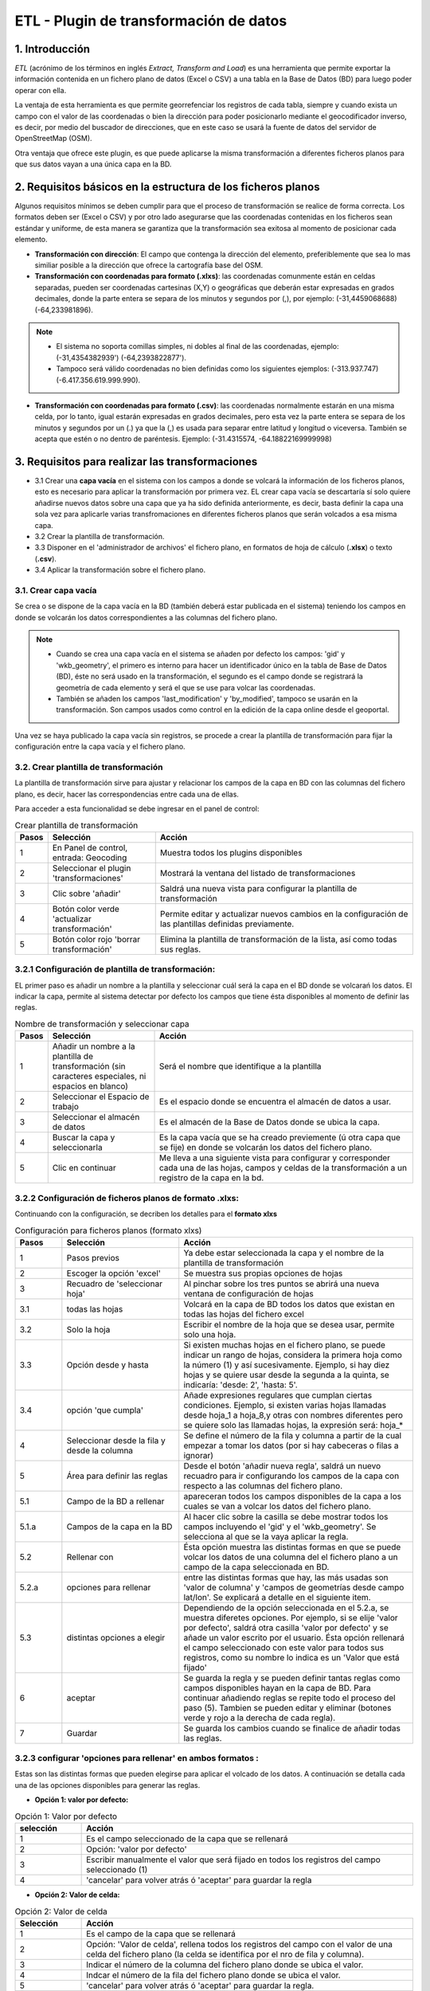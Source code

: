 ETL - Plugin de transformación de datos
=======================================

1. Introducción
---------------

*ETL* (acrónimo de los términos en inglés *Extract, Transform and Load*) es una herramienta que permite exportar la información contenida en un fichero plano de datos (Excel o CSV) a una tabla en la Base de Datos (BD) para luego poder operar con ella.

La ventaja de esta herramienta es que permite georrefenciar los registros de cada tabla, siempre y cuando exista un campo con el valor de las coordenadas o bien la dirección para poder posicionarlo mediante el geocodificador inverso, es decir, por medio del buscador de direcciones, que en este caso se usará la fuente de datos del servidor de OpenStreetMap (OSM).

Otra ventaja que ofrece este plugin, es que puede aplicarse la misma transformación a diferentes ficheros planos para que sus datos vayan a una única capa en la BD.

2. Requisitos básicos en la estructura de los ficheros planos
-------------------------------------------------------------

Algunos requisitos mínimos se deben cumplir para que el proceso de transformación se realice de forma correcta. Los formatos deben ser (Excel o CSV) y por otro lado asegurarse que las coordenadas contenidas en los ficheros sean estándar y uniforme, de esta manera se garantiza que la transformación sea exitosa al momento de posicionar cada elemento.

* **Transformación con dirección**: El campo que contenga la dirección del elemento, preferiblemente que sea lo mas similiar posible a la dirección que ofrece la cartografía base del OSM.

* **Transformación con coordenadas para formato (.xlxs)**: las coordenadas comunmente están en celdas separadas, pueden ser coordenadas cartesinas (X,Y) o geográficas que deberán estar expresadas en grados decimales, donde la parte entera se separa de los minutos y segundos por (,), por ejemplo: (-31,4459068688) (-64,233981896). 

.. note::
   - El sistema no soporta comillas simples, ni dobles al final de las coordenadas, ejemplo: (-31,4354382939') (-64,2393822877').
   
   - Tampoco será válido coordenadas no bien definidas como los siguientes ejemplos: (-313.937.747)  (-6.417.356.619.999.990).
   
* **Transformación con coordenadas para formato (.csv)**: las coordenadas normalmente estarán en una misma celda, por lo tanto, igual estarán expresadas en grados decimales, pero esta vez la parte entera se separa de los minutos y segundos por un (.) ya que la (,) es usada para separar entre latitud y longitud o viceversa. También se acepta que estén o no dentro de paréntesis. Ejemplo: (-31.4315574, -64.18822169999998) 



3. Requisitos para realizar las transformaciones
------------------------------------------------

* 3.1 Crear una **capa vacía** en el sistema con los campos a donde se volcará la información de los ficheros planos, esto es necesario para aplicar la transformación por primera vez. EL crear capa vacía se descartaría sí solo quiere añadirse nuevos datos sobre una capa que ya ha sido definida anteriormente, es decir, basta definir la capa una sola vez para aplicarle varias transfromaciones en diferentes ficheros planos que serán volcados a esa misma capa.
* 3.2 Crear la plantilla de transformación.

* 3.3 Disponer en el 'administrador de archivos' el fichero plano, en formatos de hoja de cálculo (**.xlsx**) o texto (**.csv**).

* 3.4  Aplicar la transformación sobre el fichero plano.


3.1. Crear capa vacía
~~~~~~~~~~~~~~~~~~~~~
Se crea o se dispone de la capa vacía en la BD (también deberá estar publicada en el sistema) teniendo los campos en donde se volcarán los datos correspondientes a las columnas del fichero plano.

.. note::
   - Cuando se crea una capa vacía en el sistema se añaden por defecto los campos: 'gid' y 'wkb_geometry', el primero es interno para hacer un identificador único en la tabla de Base de Datos (BD), éste no será usado en la transformación, el segundo es el campo donde se registrará la geometría de cada elemento y será el que se use para volcar las coordenadas.
   
   - También se añaden los campos 'last_modification' y 'by_modified', tampoco se usarán en la transformación. Son campos usados como control en la edición de la capa online desde el geoportal.

Una vez se haya publicado la capa vacía sin registros, se procede a crear la plantilla de transformación para fijar la configuración entre la capa vacía y el fichero plano.


3.2. Crear plantilla de transformación
~~~~~~~~~~~~~~~~~~~~~~~~~~~~~~~~~~~~~~
La plantilla de transformación sirve para ajustar y relacionar los campos de la capa en BD con las columnas del fichero plano, es decir, hacer las correspondencias entre cada una de ellas.

Para acceder a esta funcionalidad se debe ingresar en el panel de control:


.. image:: ../_static/images/etl1.png
   :align: center


.. list-table:: Crear plantilla de transformación
   :widths: 2 20 50
   :header-rows: 1

   * - Pasos
     - Selección
     - Acción
   * - 1
     - En Panel de control, entrada: Geocoding 
     - Muestra todos los plugins disponibles
   * - 2
     - Seleccionar el plugin 'transformaciones'
     - Mostrará la ventana del listado de transformaciones
   * - 3
     - Clic sobre 'añadir'
     - Saldrá una nueva vista para configurar la plantilla de transformación
   * - 4
     - Botón color verde 'actualizar transformación'
     - Permite editar y actualizar nuevos cambios en la configuración de las plantillas definidas previamente.
   * - 5
     - Botón color rojo 'borrar transformación'
     - Elimina la plantilla de transformación de la lista, así como todas sus reglas.
     

3.2.1 Configuración de plantilla de transformación:
~~~~~~~~~~~~~~~~~~~~~~~~~~~~~~~~~~~~~~~~~~~~~~~~~~~
EL primer paso es añadir un nombre a la plantilla y seleccionar cuál será la capa en el BD donde se volcarań los datos. El indicar la capa, permite al sistema detectar por defecto los campos que tiene ésta disponibles al momento de definir las reglas.

.. image:: ../_static/images/etl2.png
   :align: center

.. list-table:: Nombre de transformación y seleccionar capa 
   :widths: 2 20 50
   :header-rows: 1

   * - Pasos
     - Selección
     - Acción
   * - 1
     - Añadir un nombre a la plantilla de transformación (sin caracteres especiales, ni espacios en blanco)
     - Será el nombre que identifique a la plantilla 
   * - 2
     - Seleccionar el Espacio de trabajo
     - Es el espacio donde se encuentra el almacén de datos a usar.
   * - 3
     - Seleccionar el almacén de datos
     - Es el almacén de la Base de Datos donde se ubica la capa.
   * - 4
     - Buscar la capa y seleccionarla
     - Es la capa vacía que se ha creado previemente (ú otra capa que se fije) en donde se volcarán los datos del fichero plano.
   * - 5
     - Clic en continuar
     - Me lleva a una siguiente vista para configurar y corresponder cada una de las hojas, campos y celdas de la transformación a un registro de la capa en la bd.  

3.2.2 Configuración de ficheros planos de formato .xlxs:
~~~~~~~~~~~~~~~~~~~~~~~~~~~~~~~~~~~~~~~~~~~~~~~~~~~~~~~~
Continuando con la configuración, se decriben los detalles para el **formato xlxs** 

.. image:: ../_static/images/etl3.png
   :align: center

.. list-table:: Configuración para ficheros planos (formato xlxs) 
   :widths: 2 5 10
   :header-rows: 1
   :align: left

   * - Pasos
     - Selección
     - Acción
   * - 1
     - Pasos previos
     - Ya debe estar seleccionada la capa y el nombre de la plantilla de transformación
   * - 2
     - Escoger la opción 'excel'
     - Se muestra sus propias opciones de hojas 
   * - 3
     - Recuadro de 'seleccionar hoja' 
     - Al pinchar sobre los tres puntos se abrirá una nueva ventana de configuración de hojas
   * - 3.1
     - todas las hojas
     - Volcará en la capa de BD todos los datos que existan en todas las hojas del fichero excel
   * - 3.2
     - Solo la hoja
     - Escribir el nombre de la hoja que se desea usar, permite solo una hoja.
   * - 3.3
     - Opción desde y hasta
     - Si existen muchas hojas en el fichero plano, se puede indicar un rango de hojas, considera la primera hoja como la número (1) y así sucesivamente. Ejemplo, si hay diez hojas y se quiere usar desde la segunda a la quinta, se indicaría: 'desde: 2', 'hasta: 5'.
   * - 3.4
     - opción 'que cumpla'
     - Añade expresiones regulares que cumplan ciertas condiciones. Ejemplo, si existen varias hojas llamadas desde hoja_1 a hoja_8,y otras con nombres diferentes pero se quiere solo las llamadas hojas, la expresión será: hoja_*
   * - 4
     - Seleccionar desde la fila y desde la columna
     - Se define el número de la fila y columna a partir de la cual empezar a tomar los datos (por si hay cabeceras o filas a ignorar)
   * - 5
     - Área para definir las reglas
     - Desde el botón 'añadir nueva regla', saldrá un nuevo recuadro para ir configurando los campos de la capa con respecto a las columnas del fichero plano. 
   * - 5.1
     - Campo de la BD a rellenar
     - apareceran todos los campos disponibles de la capa a los cuales se van a volcar los datos del fichero plano.
   * - 5.1.a
     - Campos de la capa en la BD
     - Al hacer clic sobre la casilla se debe mostrar todos los campos incluyendo el 'gid' y el 'wkb_geometry'. Se selecciona al que se la vaya aplicar la regla.
   * - 5.2 
     - Rellenar con
     - Ésta opción muestra las distintas formas en que se puede volcar los datos de una columna del el fichero plano a un campo de la capa seleccionada en BD.
   * - 5.2.a
     - opciones para rellenar
     - entre las distintas formas que hay, las más usadas son 'valor de columna' y 'campos de geometrías desde campo lat/lon'. Se explicará a detalle en el siguiente item.
   * - 5.3
     - distintas opciones a elegir
     - Dependiendo de la opción seleccionada en el 5.2.a, se muestra diferetes opciones. Por ejemplo, si se elije 'valor por defecto', saldrá otra casilla 'valor por defecto' y se añade un valor escrito por el usuario. Ésta opción rellenará el campo seleccionado con este valor para todos sus registros, como su nombre lo indica es un 'Valor que está fijado'
   * - 6
     - aceptar
     - Se guarda la regla y se pueden definir tantas reglas como campos disponibles hayan en la capa de BD. Para continuar añadiendo reglas se repite todo el proceso del paso (5). Tambien se pueden editar y eliminar (botones verde y rojo a la derecha de cada regla).
   * - 7
     - Guardar
     - Se guarda los cambios cuando se finalice de añadir todas las reglas. 
     
3.2.3 configurar 'opciones para rellenar' en ambos formatos :
~~~~~~~~~~~~~~~~~~~~~~~~~~~~~~~~~~~~~~~~~~~~~~~~~~~~~~~~~~~~~
Estas son las distintas formas que pueden elegirse para aplicar el volcado de los datos. A continuación se detalla cada una de las opciones disponibles para generar las reglas.

* **Opción 1: valor por defecto:**

.. image:: ../_static/images/etl_opcion1.png
   :align: center


.. list-table:: Opción 1: Valor por defecto 
   :widths: 2 10 
   :header-rows: 1
   :align: left

   * - selección
     - Acción
   * - 1
     - Es el campo seleccionado de la capa que se rellenará
   * - 2
     - Opción: 'valor por defecto'
   * - 3
     - Escribir manualmente el valor que será fijado en todos los registros del campo seleccionado (1)
   * - 4
     - 'cancelar' para volver atrás ó 'aceptar' para guardar la regla        
  
    
* **Opción 2: Valor de celda:**

.. image:: ../_static/images/etl_opcion2.png
   :align: center

.. list-table:: Opción 2: Valor de celda 
   :widths: 2 10 
   :header-rows: 1
   :align: left

   * - Selección
     - Acción
   * - 1
     - Es el campo de la capa que se rellenará
   * - 2
     - Opción: 'Valor de celda', rellena todos los registros del campo con el valor de una celda del fichero plano (la celda se identifica por el nro de fila y columna). 
   * - 3
     - Indicar el número de la columna del fichero plano donde se ubica el valor.
   * - 4
     - Indcar el número de la fila del fichero plano donde se ubica el valor. 
   * - 5 
     - 'cancelar' para volver atrás ó 'aceptar' para guardar la regla.

* **Opción 3: Valor de columna**

.. image:: ../_static/images/etl_opcion3.png
   :align: center

.. list-table:: Opción 3: Valor de columna 
   :widths: 2 10 
   :header-rows: 1
   :align: left

   * - Selección
     - Acción
   * - 1
     - Es el campo de la capa que se rellenará.
   * - 2
     - Opción: 'Valor de columna', todos los valores que existan en la columna indicada del fichero plano se volcarán en el campo seleccionado (es la opción mas usual)
   * - 3
     - Indicar el número de la columna del fichero plano
   * - 4 
     - 'cancelar' para volver atrás ó 'aceptar' para guardar la regla.     
  
        
* **Opción 4: Campo geometría desde columnas (lon/lat)**

.. image:: ../_static/images/etl_opcion4.png
   :align: center

.. list-table:: Opción 4: Geometría desde dos columnas
   :widths: 2 10 
   :header-rows: 1
   :align: left

   * - Selección
     - Acción
   * - 1
     - El campo 'wkb_geometry' siempre se usará para las opciones de 'geometrías', es donde se crea y almacena la geometría del elemento en la base de datos geoespacial.
   * - 2
     - Opción: 'Campo geometría desde columnas (lon/lat)', esta opción generá la geometría de puntos a partir de las coordenadas latitud y longitud ó Este y Norte que se ubican en distintas columnas del fichero plano.
   * - 3
     - Seleccionar el tipo de geometría que se creará. La más usada es MultiPoint.
   * - 4
     - Seleccionar el sistema de referencia, están ordenados por el número EPSG. La mas usada es la 4326 que corresponde a las coordenadas geográficas WGS 84.
   * - 5
     - Indicar el número de la columna donde se ubica la coordenada que corresponde a la Longitud.
   * - 6
     - Indicar el número de la columna donde se ubica la coordenada que corresponde a la Latitud.
   * - 7 
     - 'cancelar' para volver atrás ó 'aceptar' para guardar la regla.


* **Opción 5: Campo geometría desde una única columna (lon/lat)**

.. image:: ../_static/images/etl_opcion5.png
   :align: center

.. list-table:: Opción 5: Campo geometría desde una única columna (lon/lat) 
   :widths: 2 10 
   :header-rows: 1
   :align: left

   * - Selección
     - Acción
   * - 1
     - El campo 'wkb_geometry' siempre se usará para las opciones de 'geometrías', es donde se crea y almacena la geometría del elemento en la base de datos geoespacial.
   * - 2
     - Opción: 'Campo geometría desde una única columna (lon/lat)', permite generar la geometría desde *un solo campo* donde existan las coordenadas separadas por coma (,) y en el orden (lon,lat) ó (x,y).
   * - 3
     - Seleccionar el tipo de geometría que se creará. La más usada es MultiPoint.
   * - 4
     - Seleccionar el sistema de referencia, están ordenados por el número EPSG.
   * - 5
     - Indicar el número de la columna del fichero plano donde se ubican las coordenadas.
   * - 6
     - 'cancelar' para volver atrás ó 'aceptar' para guardar la regla.


* **Opción 6: Campo geometría desde una única columna (lat/lon)**

.. image:: ../_static/images/etl_opcion6.png
   :align: center

.. list-table:: Opción 6: Campo geometría desde una única columna (lat/lon) 
   :widths: 2 10 
   :header-rows: 1
   :align: left

   * - Selección
     - Acción
   * - 1
     - El campo 'wkb_geometry' siempre se usará para las opciones de 'geometrías', es donde se crea y almacena la geometría del elemento en la base de datos geoespacial.
   * - 2
     - Opción: 'Campo geometría desde una única columna (lat/lon)', permite generar la geometría desde *un solo campo* donde existan las coordenadas separadas por coma (,) y en el orden (lat,lon) ó (y,x).
   * - 3
     - Seleccionar el tipo de geometría que se creará. La más usada es MultiPoint.
   * - 4
     - Seleccionar el sistema de referencia, están ordenados por el número EPSG.
   * - 5
     - Indicar el número de la columna del fichero plano donde se ubican las coordenadas.
   * - 6
     - 'cancelar' para volver atrás ó 'aceptar' para guardar la regla.


* **Opción 7: Campo geometría desde columna dirección**

.. image:: ../_static/images/etl_opcion7.png
   :align: center

.. list-table:: Opción 7: Campo geometría desde columna dirección 
   :widths: 2 10 
   :header-rows: 1
   :align: left

   * - Selección
     - Acción
   * - 1
     - El campo 'wkb_geometry' siempre se usará para las opciones de 'geometrías', es donde se crea y almacena la geometría del elemento en la base de datos geoespacial.
   * - 2
     - Opción: 'Campo geometría desde columna dirección', permite generar geometrías puntuales desde un columna de texto que contiene la dirección. La generación y ubicación de la geometría dependerá de la descripción con que se detalle la dirección, puesto que debe ser detectada en la BD de OpenStreetMap (OSM), por tanto es necesario tener activo el geocodificador con el proveedor OSM. Para una mayor discriminación de datos por área, se podrá filtrar por *'código de país o dominio de nivel superior geográfico'*, ejemplo: 'es' para España, 'ar' para Argentina. (Esto se debe configurar en el plugin de geocoding, añadir el proveedor 'nominatim' y parámetros avanzados).
   * - 3
     - En 'valor dirección': Indicar el número de la columna del fichero plano donde se ubica la dirección.
   * - 4
     - 'cancelar' para volver atrás ó 'aceptar' para guardar la regla.


* **Opción 8: Definición de fecha**

.. image:: ../_static/images/etl_opcion8.png
   :align: center
   
.. list-table:: Opción 8: Definición de fecha 
   :widths: 2 10 
   :header-rows: 1
   :align: left

   * - Selección
     - Acción
   * - 1
     - Es el campo de la capa que se rellenará. Este campo deberá ser de tipo dato: 'date', 'timestamp' o cualquier otro de formato fecha en la BD.
   * - 2  
     - Opción: 'Definición de fecha', esta opción es usada cuando en el fichero plano los valores del día, mes y año de una fecha están en distintas columnas y/o celdas fijas.    
   * - 3
     - Se disponen de tres casillas 'año, 'mes' y 'día'. En cada casilla hay tres formas para introducir el valor según sea el caso, estas son: valor por defecto, valor desde columna o valor desde celda. 
   * - 3.1
     - Casilla 'año' con la opción 'Año por defecto'
   * - 3.1.a
     - Escribir manualmente el número del año, introducir los cuatro dígitos.
   * - 3.1.b
     - para el 'año' solo se podrá seleccionar el formato de cuatro dígitos. Ejemplo, el año 2017 siempre será: '2017' y no '17'. 
   * - 3.2
     - Casilla 'mes' con la opción 'Mes desde columna'
   * - 3.2.a
     - indicar el número de la columna del fichero plano donde se ubican los meses
   * - 3.2.b
     - Para el 'mes' se podrá elegir entre el formato de número (1 al 12) o por nombre (Enero,..Diciembre)     
   * - 3.3 
     - Casilla 'día' con la opción 'día desde celda'
   * - 3.3.a
     - indicar el número de la columna del fichero plano donde se ubica la celda con el valor del día. 
   * - 3.3.b
     - indicar el número de la fila del fichero plano donde se ubica la celda con el valor del día.
   * - 3.3.c
     - Para el 'día' solo tendrá el formato númerico de uno a dos dígitos (1 al 31).
   * - 4
     - Seleccionar el tipo de idioma usado en la trasformación. Ejemplo: 'Español'
   * - 5
     - aceptar para guardar regla o cancelar y volver atrás.
     
.. note::
   En 'Definición de fecha' pueden usarse distintas combinaciones entre las opciones de cada casilla, según lo amerite el caso.


* **Opción 9: Fecha desde celda**

.. image:: ../_static/images/etl_opcion9.png
   :align: center

.. list-table:: Opción 9: Fecha desde celda 
   :widths: 2 10 
   :header-rows: 1
   :align: left

   * - Selección
     - Acción
   * - 1
     - Es el campo de la capa que se rellenará. Este campo deberá ser de tipo de dato: 'date' en la BD.
   * - 2  
     - Opción: 'fecha desde celda', será usada cuando en el fichero plano haya una única fecha común para todos los registros y esté fijada en una celda.
   * - 3
     - indicar el número de la columna del fichero plano donde se ubica la celda con el valor de la fecha.
   * - 4
     - indicar el número de la fila del fichero plano donde se ubica la celda con el valor de la fecha.
   * - 5
     - Formato como se representará la fecha. Puede seleccionarse uno del combo desplegable.
   * - 6
     - Seleccionar el tipo de idioma usado en la trasformación. Ejemplo: 'Español'  
   * - 7
     - 'cancelar' para volver atrás ó 'aceptar' para guardar la regla. 

* **Opción 10: Fecha desde columna**

.. image:: ../_static/images/etl_opcion10.png
   :align: center

.. list-table:: Opción 10: Fecha desde columna
   :widths: 2 10 
   :header-rows: 1
   :align: left

   * - Selección
     - Acción
   * - 1
     - Es el campo de la capa que se rellenará. Este campo deberá ser de tipo de dato: 'date' en la BD.
   * - 2  
     - Opción: 'Fecha desde columna', usada para volcar las fechas que hay en una columna del fichero plano a un campo de la capa, haciendo la correspondencia de uno a uno e indicando el formato.
   * - 3 
     - indicar el número de la columna del fichero plano donde están las fechas.
   * - 4
     - Formato como se representará la fecha. Puede seleccionarse uno del combo desplegable.
   * - 5
     - Seleccionar el tipo de idioma usado en la trasformación. Ejemplo: 'Español'
   * - 6
     - 'cancelar' para volver atrás ó 'aceptar' para guardar la regla.
 
  
* **Opción 11: Nombre de fichero**

.. image:: ../_static/images/etl_opcion11.png
   :align: center
 
.. list-table:: Opción 11: Nombre de fichero
   :widths: 2 10 
   :header-rows: 1
   :align: left
  
   * - Selección
     - Acción
   * - 1
     - Es el campo de la capa que se rellenará.
   * - 2  
     - Opción: 'nombre de fichero', se usa para rellenar los registros del campo seleccionado con el nombre del fichero plano. No hace falta indicar ningun parámetro, el sistema detectará el directorio donde se ubica y el nombre del fichero.
   * - 3
     - 'cancelar' para volver atrás ó 'aceptar' para guardar la regla.

.. note::
   Esta opción es ventajosa para cuando se quiere volcar los datos de varios ficheros a una misma capa, así se identificaría a cuál fichero corresponde cada registro que se ha llevado a la capa.

 
* **Opción 12: Nombre de hoja**

.. image:: ../_static/images/etl_opcion12.png
   :align: center  

.. list-table:: Opción 12: Nombre de hoja
   :widths: 2 10 
   :header-rows: 1
   :align: left
  
   * - Selección
     - Acción
   * - 1
     - Es el campo de la capa que se rellenará.
   * - 2  
     - Opción: 'nombre de hoja', se usa para rellenar los registros del campo seleccionado con el nombre de cada hoja del fichero plano. Es útil cuando existen muchos registros en distintas hojas y se quiere identificar a cuál pertenece cada uno. No hace falta indicar ningun parámetro.
   * - 3
     - 'cancelar' para volver atrás ó 'aceptar' para guardar la regla.

     
3.2.4 Configuración con ficheros planos de formato .csv:
~~~~~~~~~~~~~~~~~~~~~~~~~~~~~~~~~~~~~~~~~~~~~~~~~~~~~~~~
Similar al otro formato xlxs, pero desde otra pestaña y no se podrá elegir entre hojas, puesto que este fichero es único.

.. image:: ../_static/images/etl4_csv.png
   :align: center

.. list-table:: Configuración para ficheros planos (formato csv) 
   :widths: 2 5 10
   :header-rows: 1
   :align: left

   * - Pasos
     - Selección
     - Acción
   * - 1
     - Pasos previos
     - Ya debe estar seleccionada la capa y el nombre de la plantilla
   * - 2
     - Escoger la opción 'csv'
     - Se activan las casillas de separador y codificación de caracteres
   * - 3
     - Casilla 'separador'
     - al hacer clic en la casilla se despliega un combo para elegir el carcater que actúa de separador en fichero plano csv, ejemplo: (,), (;), (:).
   * - 4
     - Codificación de caracteres
     - Se podrá especificar el tipo de codificación del fichero plano entre un combo desplegable donde se encuentran los más comunes.
   * - 5 y 6
     - Desde fila y columna
     - Se define el número de la fila y columna a partir de la cual empezar a tomar los datos (por si hay cabeceras o filas a ignorar)    
   * - 7
     - área para definir nuevas reglas
     - Desde el botón 'añadir nueva regla', saldrá un nuevo recuadro para ir configurando los campos de la tabla con respecto a las columnas del fichero plano. Se procede igual que el formato xlxs.
   * - 8
     - Botón verde: 'actualizar regla'
     - Permite cambiar la definición de regla, por ejemplo, cambiar el campo de la tabla de BD, cambiar la opción de rellenar. etc. 
   * - 9
     - Botón rojo 'borrar regla'
     - Elimina la regla.
   * - 10
     - Botón: 'Guardar'
     - Guarda todos los cambios hechos en la configuración de la plantilla.


3.3 Subir el fichero plano al sistema
~~~~~~~~~~~~~~~~~~~~~~~~~~~~~~~~~~~~~

El fichero plano (xlsx y/o csv) debe estar guardado dentro de un directorio del adminitrador de archivos.

Se debe ir al panel de control - administrador de archivos- seleccionar o crear directorio - y subir los ficheros planos.


3.4 Aplicar transformación
~~~~~~~~~~~~~~~~~~~~~~~~~~

Cuando se haya creado una capa vacía o disponer de cualquier otra capa, se haya definido la plantilla de transformación y subido el fichero al administrador de archivos, se procede finalmente a aplicar la transformación respectiva.

Las transformaciones se ejecutan directamnete sobre el fichero plano que contiene los datos que se desean añadir a una capa vacía (si es primera vez) u otra capa existente donde quieran agregarse los nuevos registros.

Puede existir el caso, en que hayan muchos ficheros planos con la misma estructura de columnas, cuyos datos quieren ser añadidos a una única capa(A), en este caso, se crea una única plantilla(x) donde se selecciona la capa(A). Ésta plantilla(x) puede usarse en la transformación de cada uno de esos ficheros. Por tanto, una plantilla definida puede aplicarse en la transformación de varios ficheros planos, siempre y cuando la estructura de los datos del fichero estén ordenados como se ha configurado en las reglas de la plantilla.

Para mejor comprensión del paso final se detalla a continuación:

.. image:: ../_static/images/etl5.png
   :align: center

.. list-table:: Aplicar transformación 
   :widths: 2 5 10
   :header-rows: 1
   :align: left

   * - Pasos
     - Selección
     - Acción
   * - 1
     - ingresar a la entrada 'administrador de archivos' en panel de control  
     - se muestran todos los directorios disponibles
   * - 2
     - Ubicarse en el directorio donde se ha subido el fichero plano
     - Se muestra enlistados todos los fichero subidos
   * - 3
     - Identifiacar el fichero plano
     - Es el fichero que contiene los datos que serán volcados a una tabla en la BD
   * - 4
     - Hacer clic sobre el botón 'herramienta' del fichero plano seleccionado
     - seleccionar la opción 'aplicar transformación' y se abrirá ua nueva ventana para configurar otras opciones.
   * - 5
     - Origen de los datos
     - Valor por defecto que muestra el directorio y fichero sobre el cual se aplica la transformación      
   * - 6 
     - Casilla 'transformación a realizar'
     - Se despliegan las distintas plantillas que se han creado previamente y se escoge la que aplique a la capa a seleccionar..
   * - 7 
     - Espacio de trabajo
     - Indicar el espacio de trabajo donde se ubica el almacén de BD
   * - 8
     - Almacén de datos
     - Seleccionar el almacén de BD donde se encuentra la capa a rellenar
   * - 9
     - tabla a indexar
     - seleccionar la capa donde se volcarán los datos del fichero plano
   * - 10
     - Método a aplicar
     - existen dos opciones, 'añadir' o 'reemplazar'. Si se quiere sustituir los datos de la capa seleccionada se elije 'reemplazar', y si se quiere agregar o sumar nuevos datos a la tabla, se selecciona 'añadir'
   * - 11
     - Hacer clic para ejecutar la tranasformación
     - Saldrá un mensaje en el centro de la patalla donde muestra al usuario el progreso del volcado de los datos.
   * - 12
     - Mensaje de información al usuario
     - cuando se están subiedo los datos muestra el progreso de la cantidad de registros añadidos y sus respectivas hojas.     

.. nota::
   EL poder seleccionar las opciones 7, 8 y 9 nos permitir poder añadir o reemplazar los datos del fichero a distintas capas, siempre y cuando la plantilla cumpla con la correspondencia de sus reglas entre los campos de la capa seleccionada y las columnas de éste fichero.


4. Comprobación de la transformación
------------------------------------

Se deberá abrir el proyecto donde se ha publicado la capa, se despliega su tabla de atributos y se controla que se hayan subido los registros existentes en el fichero y que correspondan a sus campos según la configuración de plantilla.



    
   